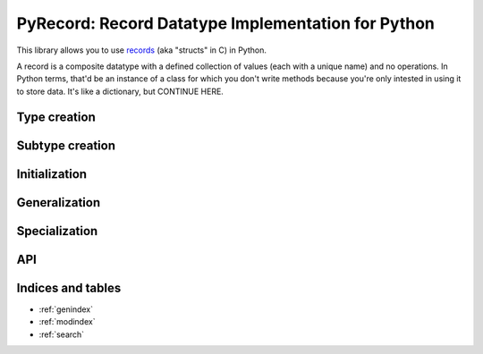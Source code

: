 ***************************************************
PyRecord: Record Datatype Implementation for Python
***************************************************

This library allows you to use `records
<http://en.wikipedia.org/wiki/Record_(computer_science)>`_ (aka "structs" in C)
in Python.

A record is a composite datatype with a defined collection of values (each with
a unique name) and no operations. In Python terms, that'd be an instance of a
class for which you don't write methods because you're only intested in using
it to store data. It's like a dictionary, but CONTINUE HERE.


Type creation
=============


Subtype creation
================


Initialization
==============


Generalization
==============


Specialization
==============


API
===



Indices and tables
==================

* :ref:`genindex`
* :ref:`modindex`
* :ref:`search`

